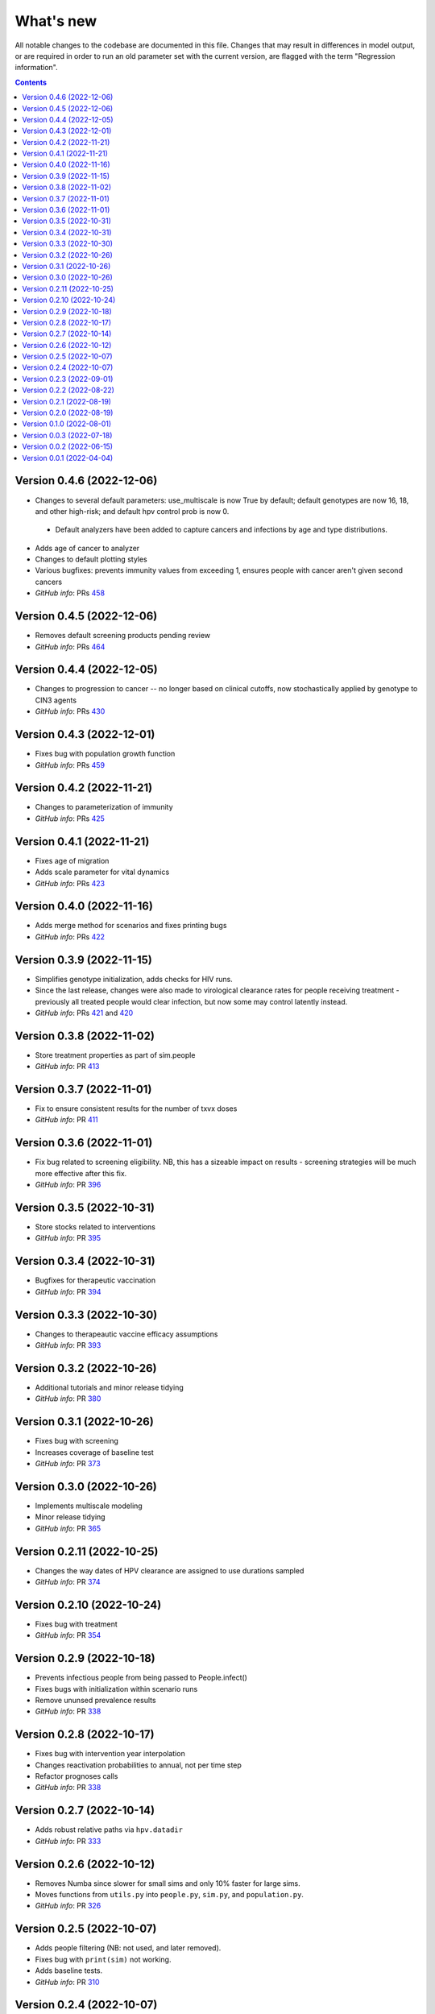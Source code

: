 ==========
What's new
==========

All notable changes to the codebase are documented in this file. Changes that may result in differences in model output, or are required in order to run an old parameter set with the current version, are flagged with the term "Regression information".

.. contents:: **Contents**
   :local:
   :depth: 1


Version 0.4.6 (2022-12-06)
--------------------------
- Changes to several default parameters: use_multiscale is now True by default; default genotypes are now 16, 18, and other high-risk; and default hpv control prob is now 0.
 - Default analyzers have been added to capture cancers and infections by age and type distributions.
- Adds age of cancer to analyzer
- Changes to default plotting styles
- Various bugfixes: prevents immunity values from exceeding 1, ensures people with cancer aren't given second cancers
- *GitHub info*: PRs `458 <https://github.com/amath-idm/hpvsim/pull/458>`__


Version 0.4.5 (2022-12-06)
--------------------------
- Removes default screening products pending review
- *GitHub info*: PRs `464 <https://github.com/amath-idm/hpvsim/pull/464>`__


Version 0.4.4 (2022-12-05)
--------------------------
- Changes to progression to cancer -- no longer based on clinical cutoffs, now stochastically applied by genotype to CIN3 agents
- *GitHub info*: PRs `430 <https://github.com/amath-idm/hpvsim/pull/430>`__


Version 0.4.3 (2022-12-01)
--------------------------
- Fixes bug with population growth function
- *GitHub info*: PRs `459 <https://github.com/amath-idm/hpvsim/pull/459>`__


Version 0.4.2 (2022-11-21)
--------------------------
- Changes to parameterization of immunity
- *GitHub info*: PRs `425 <https://github.com/amath-idm/hpvsim/pull/425>`__


Version 0.4.1 (2022-11-21)
--------------------------
- Fixes age of migration
- Adds scale parameter for vital dynamics
- *GitHub info*: PRs `423 <https://github.com/amath-idm/hpvsim/pull/423>`__


Version 0.4.0 (2022-11-16)
--------------------------
- Adds merge method for scenarios and fixes printing bugs
- *GitHub info*: PRs `422 <https://github.com/amath-idm/hpvsim/pull/422>`__


Version 0.3.9 (2022-11-15)
--------------------------
- Simplifies genotype initialization, adds checks for HIV runs.
- Since the last release, changes were also made to virological clearance rates for people receiving treatment - previously all treated people would clear infection, but now some may control latently instead.
- *GitHub info*: PRs `421 <https://github.com/amath-idm/hpvsim/pull/421>`__ and `420 <https://github.com/amath-idm/hpvsim/pull/420>`__


Version 0.3.8 (2022-11-02)
--------------------------
- Store treatment properties as part of sim.people
- *GitHub info*: PR `413 <https://github.com/amath-idm/hpvsim/pull/413>`__


Version 0.3.7 (2022-11-01)
--------------------------
- Fix to ensure consistent results for the number of txvx doses 
- *GitHub info*: PR `411 <https://github.com/amath-idm/hpvsim/pull/411>`__


Version 0.3.6 (2022-11-01)
--------------------------
- Fix bug related to screening eligibility. NB, this has a sizeable impact on results - screening strategies will be much more effective after this fix. 
- *GitHub info*: PR `396 <https://github.com/amath-idm/hpvsim/pull/396>`__


Version 0.3.5 (2022-10-31)
--------------------------
- Store stocks related to interventions
- *GitHub info*: PR `395 <https://github.com/amath-idm/hpvsim/pull/395>`__


Version 0.3.4 (2022-10-31)
--------------------------
- Bugfixes for therapeutic vaccination
- *GitHub info*: PR `394 <https://github.com/amath-idm/hpvsim/pull/394>`__


Version 0.3.3 (2022-10-30)
--------------------------
- Changes to therapeautic vaccine efficacy assumptions
- *GitHub info*: PR `393 <https://github.com/amath-idm/hpvsim/pull/393>`__


Version 0.3.2 (2022-10-26)
--------------------------
- Additional tutorials and minor release tidying
- *GitHub info*: PR `380 <https://github.com/amath-idm/hpvsim/pull/380>`__


Version 0.3.1 (2022-10-26)
--------------------------
- Fixes bug with screening
- Increases coverage of baseline test
- *GitHub info*: PR `373 <https://github.com/amath-idm/hpvsim/pull/373>`__


Version 0.3.0 (2022-10-26)
--------------------------
- Implements multiscale modeling
- Minor release tidying
- *GitHub info*: PR `365 <https://github.com/amath-idm/hpvsim/pull/365>`__


Version 0.2.11 (2022-10-25)
---------------------------
- Changes the way dates of HPV clearance are assigned to use durations sampled
- *GitHub info*: PR `374 <https://github.com/amath-idm/hpvsim/pull/374>`__


Version 0.2.10 (2022-10-24)
---------------------------
- Fixes bug with treatment
- *GitHub info*: PR `354 <https://github.com/amath-idm/hpvsim/pull/354>`__


Version 0.2.9 (2022-10-18)
--------------------------
- Prevents infectious people from being passed to People.infect()
- Fixes bugs with initialization within scenario runs 
- Remove ununsed prevalence results
- *GitHub info*: PR `338 <https://github.com/amath-idm/hpvsim/pull/345>`__


Version 0.2.8 (2022-10-17)
--------------------------
- Fixes bug with intervention year interpolation
- Changes reactivation probabilities to annual, not per time step
- Refactor prognoses calls
- *GitHub info*: PR `338 <https://github.com/amath-idm/hpvsim/pull/338>`__



Version 0.2.7 (2022-10-14)
--------------------------
- Adds robust relative paths via ``hpv.datadir``
- *GitHub info*: PR `333 <https://github.com/amath-idm/hpvsim/pull/333>`__


Version 0.2.6 (2022-10-12)
--------------------------
- Removes Numba since slower for small sims and only 10% faster for large sims.
- Moves functions from ``utils.py`` into ``people.py``, ``sim.py``, and ``population.py``.
- *GitHub info*: PR `326 <https://github.com/amath-idm/hpvsim/pull/326>`__


Version 0.2.5 (2022-10-07)
--------------------------
- Adds people filtering (NB: not used, and later removed).
- Fixes bug with ``print(sim)`` not working.
- Adds baseline tests.
- *GitHub info*: PR `310 <https://github.com/amath-idm/hpvsim/pull/310>`__


Version 0.2.4 (2022-10-07)
--------------------------
- Changes to dysplasia progression parameterization
- Adds a new implementation of HPV natural history for HIV positive women 
- Note: HIV was added since the previous version
- *GitHub info*: PR `304 <https://github.com/amath-idm/hpvsim/pull/304>`__


Version 0.2.3 (2022-09-01)
--------------------------
- Adds a ``use_migration`` parameter that activates immigration/emigration to ensure population sizes line up with data.
- Adds simple data versioning.
- *GitHub info*: PR `279 <https://github.com/amath-idm/hpvsim/pull/279>`__


Version 0.2.2 (2022-08-22)
--------------------------
- Separates out the ``Calibration`` class into a separate file and to no longer inherit from ``Analyzer``. Functionality is unchanged.
- *GitHub info*: PR `255 <https://github.com/amath-idm/hpvsim/pull/255>`__


Version 0.2.1 (2022-08-19)
--------------------------
- Improves calibration to enable support for MySQL.
- Fixes plotting bug.
- *GitHub info*: PR `253 <https://github.com/amath-idm/hpvsim/pull/253>`__


Version 0.2.0 (2022-08-19)
--------------------------
- Fixed tests and data loading logic.
- *GitHub info*: PR `251 <https://github.com/amath-idm/hpvsim/pull/251>`__


Version 0.1.0 (2022-08-01)
--------------------------
- Updated calibration.
- *GitHub info*: PR `215 <https://github.com/amath-idm/hpvsim/pull/215>`__


Version 0.0.3 (2022-07-18)
--------------------------
- Updated data loading scripts.
- *GitHub info*: PR `156 <https://github.com/amath-idm/hpvsim/pull/156>`__


Version 0.0.2 (2022-06-15)
--------------------------
- Made into a Python module.
- *GitHub info*: PR `64 <https://github.com/amath-idm/hpvsim/pull/64>`__


Version 0.0.1 (2022-04-04)
--------------------------
- Initial version.
